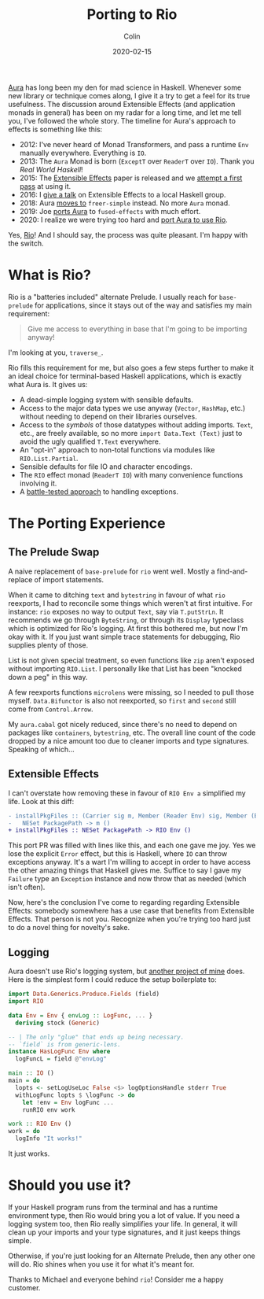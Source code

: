 #+TITLE: Porting to Rio
#+DATE: 2020-02-15
#+AUTHOR: Colin
#+HTML_HEAD: <link rel="stylesheet" type="text/css" href="../assets/org-theme.css"/>

[[https://github.com/fosskers/aura][Aura]] has long been my den for mad science in Haskell. Whenever some new library
or technique comes along, I give it a try to get a feel for its true usefulness.
The discussion around Extensible Effects (and application monads in general) has
been on my radar for a long time, and let me tell you, I've followed the whole
story. The timeline for Aura's approach to effects is something like this:

- 2012: I've never heard of Monad Transformers, and pass a runtime ~Env~
  manually everywhere. Everything is ~IO~.
- 2013: The ~Aura~ Monad is born (~ExceptT~ over ~ReaderT~ over ~IO~). Thank you
  /Real World Haskell/!
- 2015: The [[http://okmij.org/ftp/Haskell/extensible/exteff.pdf][Extensible Effects]] paper is released and we [[https://github.com/fosskers/aura/pull/379][attempt a first pass]] at using it.
- 2016: I [[https://www.meetup.com/Vancouver-Haskell-Unmeetup/events/229599314][give a talk]] on Extensible Effects to a local Haskell group.
- 2018: Aura [[https://github.com/fosskers/aura/pull/479][moves to]] ~freer-simple~ instead. No more ~Aura~ monad.
- 2019: Joe [[https://github.com/fosskers/aura/pull/524][ports Aura]] to ~fused-effects~ with much effort.
- 2020: I realize we were trying too hard and [[https://github.com/fosskers/aura/pull/535][port Aura to use Rio]].

Yes, [[http://hackage.haskell.org/package/rio][Rio]]! And I should say, the process was quite pleasant. I'm happy with the
switch.

* What is Rio?

Rio is a "batteries included" alternate Prelude. I usually reach for
~base-prelude~ for applications, since it stays out of the way and satisfies my
main requirement:

#+begin_quote
Give me access to everything in base that I'm going to be importing anyway!
#+end_quote

I'm looking at you, ~traverse_~.

Rio fills this requirement for me, but also goes a few steps further to make it
an ideal choice for terminal-based Haskell applications, which is exactly what
Aura is. It gives us:

- A dead-simple logging system with sensible defaults.
- Access to the major data types we use anyway (~Vector~, ~HashMap~, etc.)
  without needing to depend on their libraries ourselves.
- Access to the /symbols/ of those datatypes without adding imports. ~Text~,
  etc., are freely available, so no more ~import Data.Text (Text)~ just to avoid
  the ugly qualified ~T.Text~ everywhere.
- An "opt-in" approach to non-total functions via modules like ~RIO.List.Partial~.
- Sensible defaults for file IO and character encodings.
- The ~RIO~ effect monad (~ReaderT IO~) with many convenience functions involving it.
- A [[https://tech.fpcomplete.com/haskell/tutorial/exceptions][battle-tested approach]] to handling exceptions.

* The Porting Experience

** The Prelude Swap

A naive replacement of ~base-prelude~ for ~rio~ went well. Mostly a
find-and-replace of import statements.

When it came to ditching ~text~ and ~bytestring~ in favour of what ~rio~
reexports, I had to reconcile some things which weren't at first intuitive. For
instance: ~rio~ exposes no way to output ~Text~, say via ~T.putStrLn~. It
recommends we go through ~ByteString~, or through its ~Display~ typeclass which
is optimized for Rio's logging. At first this bothered me, but now I'm okay with
it. If you just want simple trace statements for debugging, Rio supplies plenty
of those.

List is not given special treatment, so even functions like ~zip~ aren't exposed
without importing ~RIO.List~. I personally like that List has been "knocked down
a peg" in this way.

A few reexports functions ~microlens~ were missing, so I needed to pull those
myself. ~Data.Bifunctor~ is also not reexported, so ~first~ and ~second~ still
come from ~Control.Arrow~.

My ~aura.cabal~ got nicely reduced, since there's no need to depend on packages
like ~containers~, ~bytestring~, etc. The overall line count of the code dropped
by a nice amount too due to cleaner imports and type signatures. Speaking of
which...

** Extensible Effects

I can't overstate how removing these in favour of ~RIO Env a~ simplified my
life. Look at this diff:

#+begin_src diff
  - installPkgFiles :: (Carrier sig m, Member (Reader Env) sig, Member (Error Failure) sig, Member (Lift IO) sig) =>
  -   NESet PackagePath -> m ()
  + installPkgFiles :: NESet PackagePath -> RIO Env ()
#+end_src

This port PR was filled with lines like this, and each one gave me joy. Yes we
lose the explicit ~Error~ effect, but this is Haskell, where ~IO~ can throw
exceptions anyway. It's a wart I'm willing to accept in order to have access the
other amazing things that Haskell gives me. Suffice to say I gave my ~Failure~
type an ~Exception~ instance and now throw that as needed (which isn't often).

Now, here's the conclusion I've come to regarding regarding Extensible Effects:
somebody somewhere has a use case that benefits from Extensible Effects. That
person is not you. Recognize when you're trying too hard just to do a novel
thing for novelty's sake.

** Logging

Aura doesn't use Rio's logging system, but [[https://github.com/kadena-io/chainweb-miner][another project of mine]] does. Here is
the simplest form I could reduce the setup boilerplate to:

#+begin_src haskell
  import Data.Generics.Produce.Fields (field)
  import RIO

  data Env = Env { envLog :: LogFunc, ... }
    deriving stock (Generic)

  -- | The only "glue" that ends up being necessary.
  -- `field` is from generic-lens.
  instance HasLogFunc Env where
    logFuncL = field @"envLog"

  main :: IO ()
  main = do
    lopts <- setLogUseLoc False <$> logOptionsHandle stderr True
    withLogFunc lopts $ \logFunc -> do
      let !env = Env logFunc ...
      runRIO env work

  work :: RIO Env ()
  work = do
    logInfo "It works!"
#+end_src

It just works.

* Should you use it?

If your Haskell program runs from the terminal and has a runtime environment
type, then Rio would bring you a lot of value. If you need a logging system too,
then Rio really simplifies your life. In general, it will clean up your imports
and your type signatures, and it just keeps things simple.

Otherwise, if you're just looking for an Alternate Prelude, then any other one
will do. Rio shines when you use it for what it's meant for.

Thanks to Michael and everyone behind ~rio~! Consider me a happy customer.
